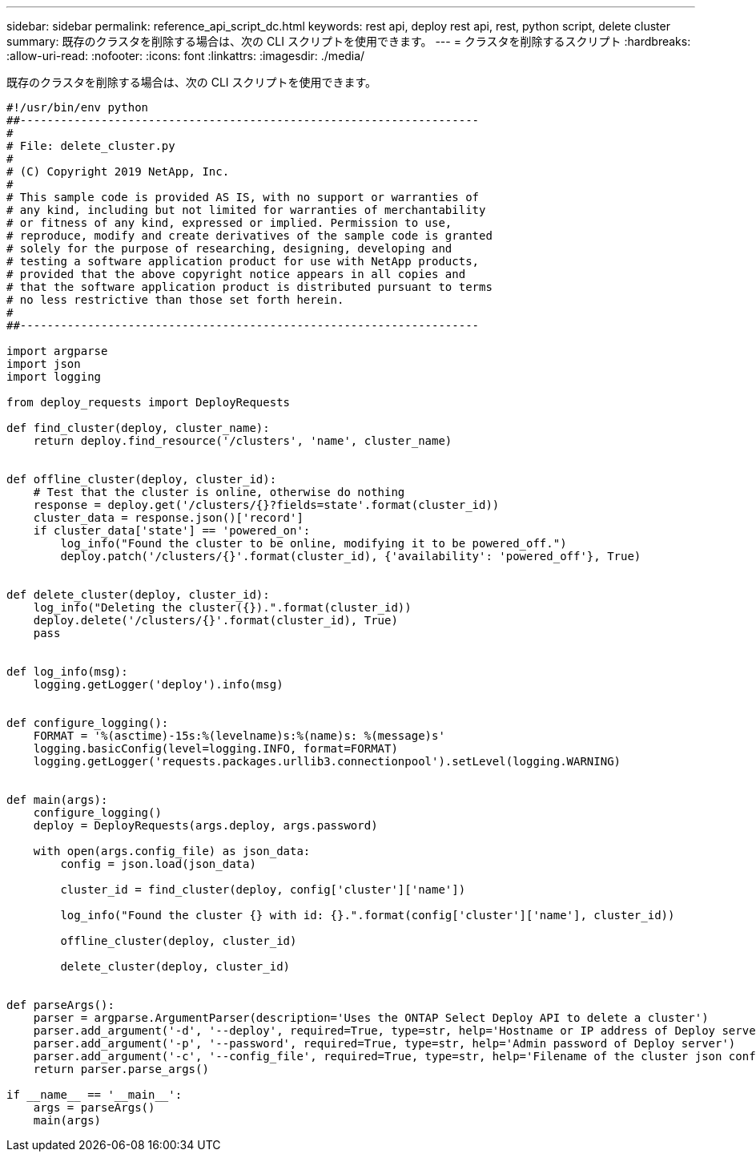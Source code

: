 ---
sidebar: sidebar 
permalink: reference_api_script_dc.html 
keywords: rest api, deploy rest api, rest, python script, delete cluster 
summary: 既存のクラスタを削除する場合は、次の CLI スクリプトを使用できます。 
---
= クラスタを削除するスクリプト
:hardbreaks:
:allow-uri-read: 
:nofooter: 
:icons: font
:linkattrs: 
:imagesdir: ./media/


[role="lead"]
既存のクラスタを削除する場合は、次の CLI スクリプトを使用できます。

[source, python]
----
#!/usr/bin/env python
##--------------------------------------------------------------------
#
# File: delete_cluster.py
#
# (C) Copyright 2019 NetApp, Inc.
#
# This sample code is provided AS IS, with no support or warranties of
# any kind, including but not limited for warranties of merchantability
# or fitness of any kind, expressed or implied. Permission to use,
# reproduce, modify and create derivatives of the sample code is granted
# solely for the purpose of researching, designing, developing and
# testing a software application product for use with NetApp products,
# provided that the above copyright notice appears in all copies and
# that the software application product is distributed pursuant to terms
# no less restrictive than those set forth herein.
#
##--------------------------------------------------------------------

import argparse
import json
import logging

from deploy_requests import DeployRequests

def find_cluster(deploy, cluster_name):
    return deploy.find_resource('/clusters', 'name', cluster_name)


def offline_cluster(deploy, cluster_id):
    # Test that the cluster is online, otherwise do nothing
    response = deploy.get('/clusters/{}?fields=state'.format(cluster_id))
    cluster_data = response.json()['record']
    if cluster_data['state'] == 'powered_on':
        log_info("Found the cluster to be online, modifying it to be powered_off.")
        deploy.patch('/clusters/{}'.format(cluster_id), {'availability': 'powered_off'}, True)


def delete_cluster(deploy, cluster_id):
    log_info("Deleting the cluster({}).".format(cluster_id))
    deploy.delete('/clusters/{}'.format(cluster_id), True)
    pass


def log_info(msg):
    logging.getLogger('deploy').info(msg)


def configure_logging():
    FORMAT = '%(asctime)-15s:%(levelname)s:%(name)s: %(message)s'
    logging.basicConfig(level=logging.INFO, format=FORMAT)
    logging.getLogger('requests.packages.urllib3.connectionpool').setLevel(logging.WARNING)


def main(args):
    configure_logging()
    deploy = DeployRequests(args.deploy, args.password)

    with open(args.config_file) as json_data:
        config = json.load(json_data)

        cluster_id = find_cluster(deploy, config['cluster']['name'])

        log_info("Found the cluster {} with id: {}.".format(config['cluster']['name'], cluster_id))

        offline_cluster(deploy, cluster_id)

        delete_cluster(deploy, cluster_id)


def parseArgs():
    parser = argparse.ArgumentParser(description='Uses the ONTAP Select Deploy API to delete a cluster')
    parser.add_argument('-d', '--deploy', required=True, type=str, help='Hostname or IP address of Deploy server')
    parser.add_argument('-p', '--password', required=True, type=str, help='Admin password of Deploy server')
    parser.add_argument('-c', '--config_file', required=True, type=str, help='Filename of the cluster json config')
    return parser.parse_args()

if __name__ == '__main__':
    args = parseArgs()
    main(args)

----